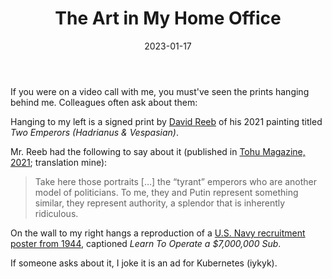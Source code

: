 #+title: The Art in My Home Office
#+date: 2023-01-17

If you were on a video call with me, you must've seen the prints hanging
behind me. Colleagues often ask about them:

Hanging to my left is a signed print by [[https://www.davidreeb.com/][David Reeb]] of his 2021 painting titled
/Two Emperors (Hadrianus & Vespasian)/.

#+ATTR_HTML: :title David Reev, Two Emperors (Hadrianus & Vespasian) (2021)
#+ATTR_HTML: :alt Black and white print depicting two classical Roman emperor busts side by side, defaced with crude black markings of oversized sunglasses and exaggerated toothy grins drawn over their faces
[[./home-office-art-reeb.jpg]]

Mr. Reeb had the following to say about it (published in [[https://tohumagazine.com/he/article/%D7%97%D7%A0%D7%95%D7%AA-%D7%98%D7%A4%D7%98%D7%99%D7%9D-%D7%A9%D7%99%D7%97%D7%94-%D7%A2%D7%9D-%D7%93%D7%95%D7%93-%D7%A8%D7%99%D7%91][Tohu Magazine, 2021]];
translation mine):

#+BEGIN_QUOTE
Take here those portraits […] the “tyrant” emperors who are another model of
politicians. To me, they and Putin represent something similar, they represent
authority, a splendor that is inherently ridiculous.
#+END_QUOTE

On the wall to my right hangs a reproduction of a [[https://fdr.artifacts.archives.gov/en/objects/20669/learn-to-operate-a-7000000-sub][U.S. Navy recruitment poster
from 1944]], captioned /Learn To Operate a $7,000,000 Sub/.

#+ATTR_HTML: :title Learn To Operate A $7,000,000 Sub (1944)
#+ATTR_HTML: :alt 1944 U.S. Navy recruitment poster showing a shirtless sailor standing before a submarine control panel filled with gauges and valves. The sailor gives the viewer a come hither look. Text in red, blue, and black reads 'LEARN TO OPERATE A $7,000,000 SUB' above and 'Join the submarine service' below
[[./home-office-art-sub.jpg]]

If someone asks about it, I joke it is an ad for Kubernetes (iykyk).
